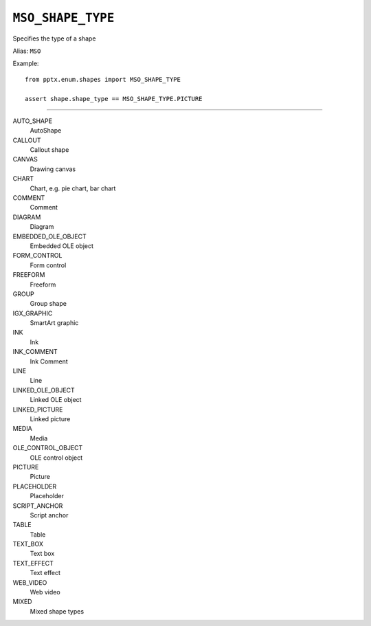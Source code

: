 .. _MsoShapeType:

``MSO_SHAPE_TYPE``
==================

Specifies the type of a shape

Alias: ``MSO``

Example::

    from pptx.enum.shapes import MSO_SHAPE_TYPE

    assert shape.shape_type == MSO_SHAPE_TYPE.PICTURE

----

AUTO_SHAPE
    AutoShape

CALLOUT
    Callout shape

CANVAS
    Drawing canvas

CHART
    Chart, e.g. pie chart, bar chart

COMMENT
    Comment

DIAGRAM
    Diagram

EMBEDDED_OLE_OBJECT
    Embedded OLE object

FORM_CONTROL
    Form control

FREEFORM
    Freeform

GROUP
    Group shape

IGX_GRAPHIC
    SmartArt graphic

INK
    Ink

INK_COMMENT
    Ink Comment

LINE
    Line

LINKED_OLE_OBJECT
    Linked OLE object

LINKED_PICTURE
    Linked picture

MEDIA
    Media

OLE_CONTROL_OBJECT
    OLE control object

PICTURE
    Picture

PLACEHOLDER
    Placeholder

SCRIPT_ANCHOR
    Script anchor

TABLE
    Table

TEXT_BOX
    Text box

TEXT_EFFECT
    Text effect

WEB_VIDEO
    Web video

MIXED
    Mixed shape types
